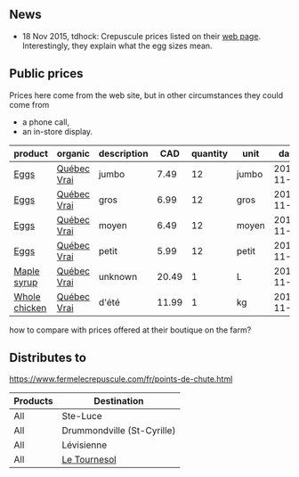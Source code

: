** News

- 18 Nov 2015, tdhock: Crepuscule prices listed on their [[https://www.fermelecrepuscule.com/fr/produits-biologique/erable.html][web page]].
  Interestingly, they explain what the egg sizes mean.

** Public prices

Prices here come from the web site, but in other circumstances they could come from
- a phone call,
- an in-store display.

| product       | organic     | description |   CAD | quantity | unit  |       date |
|---------------+-------------+-------------+-------+----------+-------+------------|
| [[file:../products/Chicken_Eggs.org][Eggs]]          | [[file:../certifications/Québec_Vrai.org][Québec Vrai]] | jumbo       |  7.49 |       12 | jumbo | 2015-11-18 |
| [[file:../products/Chicken_Eggs.org][Eggs]]          | [[file:../certifications/Québec_Vrai.org][Québec Vrai]] | gros        |  6.99 |       12 | gros  | 2015-11-18 |
| [[file:../products/Chicken_Eggs.org][Eggs]]          | [[file:../certifications/Québec_Vrai.org][Québec Vrai]] | moyen       |  6.49 |       12 | moyen | 2015-11-18 |
| [[file:../products/Chicken_Eggs.org][Eggs]]          | [[file:../certifications/Québec_Vrai.org][Québec Vrai]] | petit       |  5.99 |       12 | petit | 2015-11-18 |
| [[file:../products/Maple_syrup.org][Maple syrup]]   | [[file:../certifications/Québec_Vrai.org][Québec Vrai]] | unknown     | 20.49 |        1 | L     | 2015-11-18 |
| [[file:../products/Whole_chicken.org][Whole chicken]] | [[file:../certifications/Québec_Vrai.org][Québec Vrai]] | d'été       | 11.99 |        1 | kg    | 2015-11-23 |

how to compare with prices offered at their boutique on the farm?

** Distributes to

https://www.fermelecrepuscule.com/fr/points-de-chute.html

| Products | Destination                |
|----------+----------------------------|
| All      | Ste-Luce                   |
| All      | Drummondville (St-Cyrille) |
| All      | Lévisienne                 |
| All      | [[file:Le_Tournesol.org][Le Tournesol]]               |



